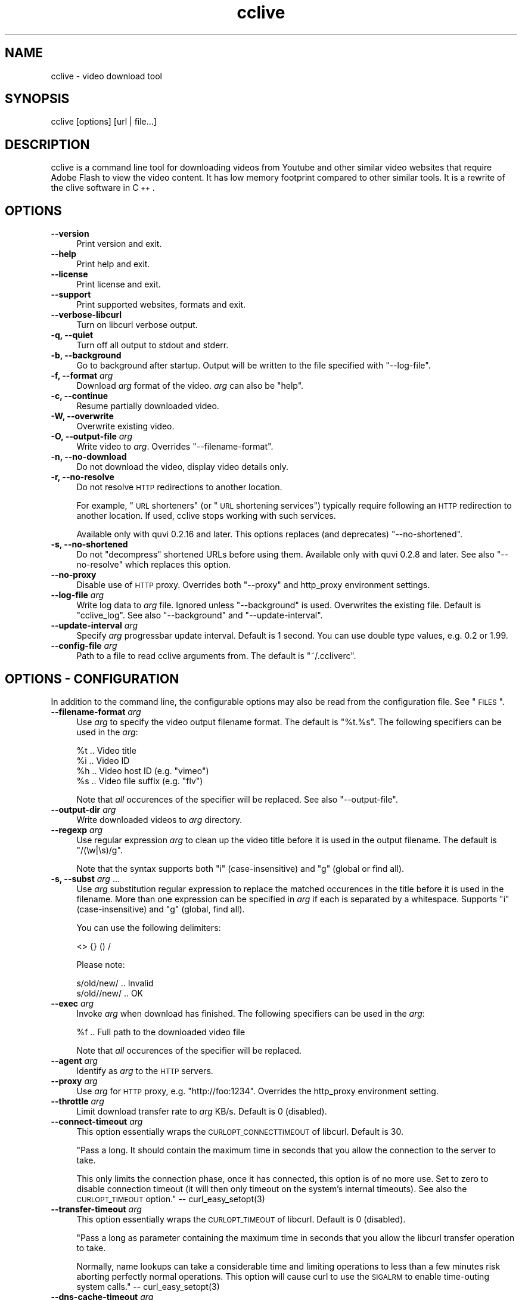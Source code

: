 .\" Automatically generated by Pod::Man 2.23 (Pod::Simple 3.14)
.\"
.\" Standard preamble:
.\" ========================================================================
.de Sp \" Vertical space (when we can't use .PP)
.if t .sp .5v
.if n .sp
..
.de Vb \" Begin verbatim text
.ft CW
.nf
.ne \\$1
..
.de Ve \" End verbatim text
.ft R
.fi
..
.\" Set up some character translations and predefined strings.  \*(-- will
.\" give an unbreakable dash, \*(PI will give pi, \*(L" will give a left
.\" double quote, and \*(R" will give a right double quote.  \*(C+ will
.\" give a nicer C++.  Capital omega is used to do unbreakable dashes and
.\" therefore won't be available.  \*(C` and \*(C' expand to `' in nroff,
.\" nothing in troff, for use with C<>.
.tr \(*W-
.ds C+ C\v'-.1v'\h'-1p'\s-2+\h'-1p'+\s0\v'.1v'\h'-1p'
.ie n \{\
.    ds -- \(*W-
.    ds PI pi
.    if (\n(.H=4u)&(1m=24u) .ds -- \(*W\h'-12u'\(*W\h'-12u'-\" diablo 10 pitch
.    if (\n(.H=4u)&(1m=20u) .ds -- \(*W\h'-12u'\(*W\h'-8u'-\"  diablo 12 pitch
.    ds L" ""
.    ds R" ""
.    ds C` ""
.    ds C' ""
'br\}
.el\{\
.    ds -- \|\(em\|
.    ds PI \(*p
.    ds L" ``
.    ds R" ''
'br\}
.\"
.\" Escape single quotes in literal strings from groff's Unicode transform.
.ie \n(.g .ds Aq \(aq
.el       .ds Aq '
.\"
.\" If the F register is turned on, we'll generate index entries on stderr for
.\" titles (.TH), headers (.SH), subsections (.SS), items (.Ip), and index
.\" entries marked with X<> in POD.  Of course, you'll have to process the
.\" output yourself in some meaningful fashion.
.ie \nF \{\
.    de IX
.    tm Index:\\$1\t\\n%\t"\\$2"
..
.    nr % 0
.    rr F
.\}
.el \{\
.    de IX
..
.\}
.\"
.\" Accent mark definitions (@(#)ms.acc 1.5 88/02/08 SMI; from UCB 4.2).
.\" Fear.  Run.  Save yourself.  No user-serviceable parts.
.    \" fudge factors for nroff and troff
.if n \{\
.    ds #H 0
.    ds #V .8m
.    ds #F .3m
.    ds #[ \f1
.    ds #] \fP
.\}
.if t \{\
.    ds #H ((1u-(\\\\n(.fu%2u))*.13m)
.    ds #V .6m
.    ds #F 0
.    ds #[ \&
.    ds #] \&
.\}
.    \" simple accents for nroff and troff
.if n \{\
.    ds ' \&
.    ds ` \&
.    ds ^ \&
.    ds , \&
.    ds ~ ~
.    ds /
.\}
.if t \{\
.    ds ' \\k:\h'-(\\n(.wu*8/10-\*(#H)'\'\h"|\\n:u"
.    ds ` \\k:\h'-(\\n(.wu*8/10-\*(#H)'\`\h'|\\n:u'
.    ds ^ \\k:\h'-(\\n(.wu*10/11-\*(#H)'^\h'|\\n:u'
.    ds , \\k:\h'-(\\n(.wu*8/10)',\h'|\\n:u'
.    ds ~ \\k:\h'-(\\n(.wu-\*(#H-.1m)'~\h'|\\n:u'
.    ds / \\k:\h'-(\\n(.wu*8/10-\*(#H)'\z\(sl\h'|\\n:u'
.\}
.    \" troff and (daisy-wheel) nroff accents
.ds : \\k:\h'-(\\n(.wu*8/10-\*(#H+.1m+\*(#F)'\v'-\*(#V'\z.\h'.2m+\*(#F'.\h'|\\n:u'\v'\*(#V'
.ds 8 \h'\*(#H'\(*b\h'-\*(#H'
.ds o \\k:\h'-(\\n(.wu+\w'\(de'u-\*(#H)/2u'\v'-.3n'\*(#[\z\(de\v'.3n'\h'|\\n:u'\*(#]
.ds d- \h'\*(#H'\(pd\h'-\w'~'u'\v'-.25m'\f2\(hy\fP\v'.25m'\h'-\*(#H'
.ds D- D\\k:\h'-\w'D'u'\v'-.11m'\z\(hy\v'.11m'\h'|\\n:u'
.ds th \*(#[\v'.3m'\s+1I\s-1\v'-.3m'\h'-(\w'I'u*2/3)'\s-1o\s+1\*(#]
.ds Th \*(#[\s+2I\s-2\h'-\w'I'u*3/5'\v'-.3m'o\v'.3m'\*(#]
.ds ae a\h'-(\w'a'u*4/10)'e
.ds Ae A\h'-(\w'A'u*4/10)'E
.    \" corrections for vroff
.if v .ds ~ \\k:\h'-(\\n(.wu*9/10-\*(#H)'\s-2\u~\d\s+2\h'|\\n:u'
.if v .ds ^ \\k:\h'-(\\n(.wu*10/11-\*(#H)'\v'-.4m'^\v'.4m'\h'|\\n:u'
.    \" for low resolution devices (crt and lpr)
.if \n(.H>23 .if \n(.V>19 \
\{\
.    ds : e
.    ds 8 ss
.    ds o a
.    ds d- d\h'-1'\(ga
.    ds D- D\h'-1'\(hy
.    ds th \o'bp'
.    ds Th \o'LP'
.    ds ae ae
.    ds Ae AE
.\}
.rm #[ #] #H #V #F C
.\" ========================================================================
.\"
.IX Title "cclive 1"
.TH cclive 1 "2011-05-04" "0.7.4" "cclive manual"
.\" For nroff, turn off justification.  Always turn off hyphenation; it makes
.\" way too many mistakes in technical documents.
.if n .ad l
.nh
.SH "NAME"
cclive \- video download tool
.SH "SYNOPSIS"
.IX Header "SYNOPSIS"
cclive [options] [url | file...]
.SH "DESCRIPTION"
.IX Header "DESCRIPTION"
cclive is a command line tool for downloading videos from Youtube and other
similar video websites that require Adobe Flash to view the video content.
It has low memory footprint compared to other similar tools. It is a rewrite
of the clive software in \*(C+.
.SH "OPTIONS"
.IX Header "OPTIONS"
.IP "\fB\-\-version\fR" 4
.IX Item "--version"
Print version and exit.
.IP "\fB\-\-help\fR" 4
.IX Item "--help"
Print help and exit.
.IP "\fB\-\-license\fR" 4
.IX Item "--license"
Print license and exit.
.IP "\fB\-\-support\fR" 4
.IX Item "--support"
Print supported websites, formats and exit.
.IP "\fB\-\-verbose\-libcurl\fR" 4
.IX Item "--verbose-libcurl"
Turn on libcurl verbose output.
.IP "\fB\-q, \-\-quiet\fR" 4
.IX Item "-q, --quiet"
Turn off all output to stdout and stderr.
.IP "\fB\-b, \-\-background\fR" 4
.IX Item "-b, --background"
Go to background after startup. Output will be written to
the file specified with \f(CW\*(C`\-\-log\-file\*(C'\fR.
.IP "\fB\-f, \-\-format\fR \fIarg\fR" 4
.IX Item "-f, --format arg"
Download \fIarg\fR format of the video. \fIarg\fR can also be \f(CW\*(C`help\*(C'\fR.
.IP "\fB\-c, \-\-continue\fR" 4
.IX Item "-c, --continue"
Resume partially downloaded video.
.IP "\fB\-W, \-\-overwrite\fR" 4
.IX Item "-W, --overwrite"
Overwrite existing video.
.IP "\fB\-O, \-\-output\-file\fR \fIarg\fR" 4
.IX Item "-O, --output-file arg"
Write video to \fIarg\fR. Overrides \f(CW\*(C`\-\-filename\-format\*(C'\fR.
.IP "\fB\-n, \-\-no\-download\fR" 4
.IX Item "-n, --no-download"
Do not download the video, display video details only.
.IP "\fB\-r, \-\-no\-resolve\fR" 4
.IX Item "-r, --no-resolve"
Do not resolve \s-1HTTP\s0 redirections to another location.
.Sp
For example, \*(L"\s-1URL\s0 shorteners\*(R" (or \*(L"\s-1URL\s0 shortening services\*(R")
typically require following an \s-1HTTP\s0 redirection to another location.
If used, cclive stops working with such services.
.Sp
Available only with quvi 0.2.16 and later. This options replaces
(and deprecates) \f(CW\*(C`\-\-no\-shortened\*(C'\fR.
.IP "\fB\-s, \-\-no\-shortened\fR" 4
.IX Item "-s, --no-shortened"
Do not \*(L"decompress\*(R" shortened URLs before using them. Available only
with quvi 0.2.8 and later. See also \f(CW\*(C`\-\-no\-resolve\*(C'\fR which replaces this
option.
.IP "\fB\-\-no\-proxy\fR" 4
.IX Item "--no-proxy"
Disable use of \s-1HTTP\s0 proxy. Overrides both \f(CW\*(C`\-\-proxy\*(C'\fR and http_proxy environment
settings.
.IP "\fB\-\-log\-file\fR \fIarg\fR" 4
.IX Item "--log-file arg"
Write log data to \fIarg\fR file. Ignored unless \f(CW\*(C`\-\-background\*(C'\fR is used.
Overwrites the existing file. Default is \*(L"cclive_log\*(R". See also
\&\f(CW\*(C`\-\-background\*(C'\fR and \f(CW\*(C`\-\-update\-interval\*(C'\fR.
.IP "\fB\-\-update\-interval\fR \fIarg\fR" 4
.IX Item "--update-interval arg"
Specify \fIarg\fR progressbar update interval. Default is 1 second.
You can use double type values, e.g. 0.2 or 1.99.
.IP "\fB\-\-config\-file\fR \fIarg\fR" 4
.IX Item "--config-file arg"
Path to a file to read cclive arguments from. The default is \*(L"~/.ccliverc\*(R".
.SH "OPTIONS \- CONFIGURATION"
.IX Header "OPTIONS - CONFIGURATION"
In addition to the command line, the configurable options may also be read
from the configuration file. See \*(L"\s-1FILES\s0\*(R".
.IP "\fB\-\-filename\-format\fR \fIarg\fR" 4
.IX Item "--filename-format arg"
Use \fIarg\fR to specify the video output filename format. The default
is \*(L"%t.%s\*(R". The following specifiers can be used in the \fIarg\fR:
.Sp
.Vb 4
\&  %t .. Video title
\&  %i .. Video ID
\&  %h .. Video host ID (e.g. "vimeo")
\&  %s .. Video file suffix (e.g. "flv")
.Ve
.Sp
Note that \fIall\fR occurences of the specifier will be replaced. See also
\&\f(CW\*(C`\-\-output\-file\*(C'\fR.
.IP "\fB\-\-output\-dir\fR \fIarg\fR" 4
.IX Item "--output-dir arg"
Write downloaded videos to \fIarg\fR directory.
.IP "\fB \-\-regexp\fR \fIarg\fR" 4
.IX Item " --regexp arg"
Use regular expression \fIarg\fR to clean up the video title before it
is used in the output filename. The default is \*(L"/(\ew|\es)/g\*(R".
.Sp
Note that the syntax supports both \*(L"i\*(R" (case-insensitive) and \*(L"g\*(R"
(global or find all).
.IP "\fB\-s, \-\-subst\fR \fIarg\fR ..." 4
.IX Item "-s, --subst arg ..."
Use \fIarg\fR substitution regular expression to replace the matched
occurences in the title before it is used in the filename. More than
one expression can be specified in \fIarg\fR if each is separated by a
whitespace. Supports \*(L"i\*(R" (case-insensitive) and \*(L"g\*(R" (global, find all).
.Sp
You can use the following delimiters:
.Sp
.Vb 1
\&  <> {} () /
.Ve
.Sp
Please note:
.Sp
.Vb 2
\&  s/old/new/  .. Invalid
\&  s/old//new/ .. OK
.Ve
.IP "\fB\-\-exec\fR \fIarg\fR" 4
.IX Item "--exec arg"
Invoke \fIarg\fR when download has finished. The following specifiers can
be used in the \fIarg\fR:
.Sp
.Vb 1
\&  %f .. Full path to the downloaded video file
.Ve
.Sp
Note that \fIall\fR occurences of the specifier will be replaced.
.IP "\fB\-\-agent\fR \fIarg\fR" 4
.IX Item "--agent arg"
Identify as \fIarg\fR to the \s-1HTTP\s0 servers.
.IP "\fB\-\-proxy\fR \fIarg\fR" 4
.IX Item "--proxy arg"
Use \fIarg\fR for \s-1HTTP\s0 proxy, e.g. \*(L"http://foo:1234\*(R". Overrides the http_proxy
environment setting.
.IP "\fB\-\-throttle\fR \fIarg\fR" 4
.IX Item "--throttle arg"
Limit download transfer rate to \fIarg\fR KB/s. Default is 0 (disabled).
.IP "\fB\-\-connect\-timeout\fR \fIarg\fR" 4
.IX Item "--connect-timeout arg"
This option essentially wraps the \s-1CURLOPT_CONNECTTIMEOUT\s0 of libcurl.
Default is 30.
.Sp
"Pass a long. It should contain the maximum time in seconds that
you allow the connection to the server to take.
.Sp
This only limits the connection phase, once it has connected,
this option is of no more use. Set to zero to disable connection
timeout (it will then only timeout on the system's internal
timeouts). See also the \s-1CURLOPT_TIMEOUT\s0 option."
\&\*(-- \f(CWcurl_easy_setopt(3)\fR
.IP "\fB\-\-transfer\-timeout\fR \fIarg\fR" 4
.IX Item "--transfer-timeout arg"
This option essentially wraps the \s-1CURLOPT_TIMEOUT\s0 of libcurl.
Default is 0 (disabled).
.Sp
"Pass a long as parameter containing the maximum time in seconds
that you allow the libcurl transfer operation to take.
.Sp
Normally, name lookups can take a considerable time and limiting
operations to less than a few minutes risk aborting perfectly
normal operations. This option will cause curl to use the
\&\s-1SIGALRM\s0 to enable time-outing system calls."
\&\*(-- \f(CWcurl_easy_setopt(3)\fR
.IP "\fB\-\-dns\-cache\-timeout\fR \fIarg\fR" 4
.IX Item "--dns-cache-timeout arg"
This option essentially wraps the \s-1CURLOPT_DNS_CACHE_TIMEOUT\s0 of
libcurl. Default is 60.
.Sp
"Pass a long, this sets the timeout in seconds. Name resolves will
be kept in memory for this number of seconds. Set to zero to
completely disable caching, or set to \-1 to make the cached
entries remain forever. By default, libcurl caches this info
for 60 seconds.
.Sp
The name resolve functions of various libc implementations don't
re-read name server information unless explicitly told so
(for example, by calling \f(CWres_init(3)\fR). This may cause libcurl
to keep using the older server even if \s-1DHCP\s0 has updated the
server info, and this may look like a \s-1DNS\s0 cache issue to the
casual libcurl-app user."
\&\*(-- \f(CWcurl_easy_setopt(3)\fR
.IP "\fB\-\-max\-retries\fR \fIarg\fR" 4
.IX Item "--max-retries arg"
Retry downloading \fIarg\fR times before giving up. Setting \fIarg\fR to zero will
disable retrying. Default is 5.
.IP "\fB\-\-retry\-wait\fR \fIarg\fR" 4
.IX Item "--retry-wait arg"
Wait \fIarg\fR seconds before retrying after a failed attempt. Default is 5.
.SH "EXAMPLES"
.IX Header "EXAMPLES"
.ie n .IP "\fBcclive ""http://www.youtube.com/watch?v=DUM1284TqFc""\fR" 4
.el .IP "\fBcclive ``http://www.youtube.com/watch?v=DUM1284TqFc''\fR" 4
.IX Item "cclive http://www.youtube.com/watch?v=DUM1284TqFc"
Typical use.
.ie n .IP "\fBcclive ""http://www.youtube.com/watch?v=DUM1284TqFc"" \-f mp4_360p\fR" 4
.el .IP "\fBcclive ``http://www.youtube.com/watch?v=DUM1284TqFc'' \-f mp4_360p\fR" 4
.IX Item "cclive http://www.youtube.com/watch?v=DUM1284TqFc -f mp4_360p"
Same but get the mp4_360p (Youtube specific) format instead. See
\&\f(CW\*(C`\-\-support\*(C'\fR for a complete list of websites and formats.
.ie n .IP "\fBcclive ""http://www.youtube.com/watch?v=DUM1284TqFc"" \-n\fR" 4
.el .IP "\fBcclive ``http://www.youtube.com/watch?v=DUM1284TqFc'' \-n\fR" 4
.IX Item "cclive http://www.youtube.com/watch?v=DUM1284TqFc -n"
Do not download the video. Print the video details only.
.ie n .IP "\fBecho ""http://www.youtube.com/watch?v=DUM1284TqFc"" | cclive\fR" 4
.el .IP "\fBecho ``http://www.youtube.com/watch?v=DUM1284TqFc'' | cclive\fR" 4
.IX Item "echo http://www.youtube.com/watch?v=DUM1284TqFc | cclive"
A fancy way to feed cclive an \s-1URL\s0.
.Sp
cclive can handle multiple URLs in one go. One way to do this, is to
specify each on the command line as arguments. An alternative source
could be a file. For example:
.Sp
.Vb 7
\&  % cat >> URLs
\&  URL1
\&  URL2
\&  (^D)
\&  % cclive < URLs
\&  Or:
\&  % cclive URLs
.Ve
.Sp
Please note that each \s-1URL\s0 must be separated with a newline or a
whitespace character.
.ie n .IP "\fBcclive ""\s-1URL\s0"" \-s ""s{Alice}{Malice}""\fR" 4
.el .IP "\fBcclive ``\s-1URL\s0'' \-s ``s{Alice}{Malice}''\fR" 4
.IX Item "cclive URL -s s{Alice}{Malice}"
Replace \*(L"Alice\*(R" in the video title with \*(L"Malice\*(R" before it is used in
the filename.
.ie n .IP "\fBcclive ""\s-1URL\s0"" \-s ""s{Alice}<Malice> s{wonderland}<Uberland>i""\fR" 4
.el .IP "\fBcclive ``\s-1URL\s0'' \-s ``s{Alice}<Malice> s{wonderland}<Uberland>i''\fR" 4
.IX Item "cclive URL -s s{Alice}<Malice> s{wonderland}<Uberland>i"
Similar but makes two substitions instead of just one. The former
substitution was explained above, the latter replaces \*(L"Wonderland\*(R"
with \*(L"Uberland\*(R". Note also the \*(L"i\*(R" for case-insensitive.
.Sp
You can use \*(L"g\*(R" for global (find all), e.g. if you wanted to replace
all of the \*(L"Alice\*(R" occurences with \*(L"Malice\*(R", you would use
\&\*(L"s{Alice}<Malice>g\*(R".
.ie n .IP "\fBcclive ""\s-1URL\s0"" \-b \-\-log\-file my.log\fR" 4
.el .IP "\fBcclive ``\s-1URL\s0'' \-b \-\-log\-file my.log\fR" 4
.IX Item "cclive URL -b --log-file my.log"
Go to background, redirect output to \f(CW\*(C`my.log\*(C'\fR.
.ie n .IP "\fBkill \-USR1 \fB$cclive_pid\fB\fR" 4
.el .IP "\fBkill \-USR1 \f(CB$cclive_pid\fB\fR" 4
.IX Item "kill -USR1 $cclive_pid"
Interrupt the current download (of \f(CW$cclive_pid\fR). Move to the next video
in the queue (if any).
.SH "FILES"
.IX Header "FILES"
.ie n .IP "\fB\fB$HOME\fB/.ccliverc\fR" 4
.el .IP "\fB\f(CB$HOME\fB/.ccliverc\fR" 4
.IX Item "$HOME/.ccliverc"
You can specify the configurable options (see \*(L"\s-1OPTIONS\s0 \- \s-1CONFIGURATION\s0\*(R")
in this file, e.g.:
.Sp
.Vb 6
\& filename\-format = %h_%i_(%t).%s
\& regexp = /(\ew|\epL)/g
\& exec = /usr/bin/vlc %f
\& proxy = http://foo:1234
\& throttle = 10
\& connect\-timeout = 120
.Ve
.Sp
Note that you can use \f(CW\*(C`\-\-config\-file\*(C'\fR to specify the file.
.SH "EXIT STATUS"
.IX Header "EXIT STATUS"
cclive exits with 0 on success and >0 if an (unrecoverable) error
occurred.
.SH "DEBUGGING TIPS"
.IX Header "DEBUGGING TIPS"
.IP "\fBSwitch \-\-no\-download\fR" 4
.IX Item "Switch --no-download"
Use the \f(CW\*(C`\-\-no\-download\*(C'\fR switch when you don't need to download the video.
.IP "\fBSwitch \-\-verbose\-libcurl\fR" 4
.IX Item "Switch --verbose-libcurl"
Amp up the verbosity of libcurl.
.IP "\fBDebug symbols\fR" 4
.IX Item "Debug symbols"
Compile cclive (and related projects you see fit) with the debug symbols.
.IP "\fBOther tools\fR" 4
.IX Item "Other tools"
Use \f(CWstrace(1)\fR, \f(CWgdb(1)\fR and \f(CWvalgrind(1)\fR.
.SH "WWW"
.IX Header "WWW"
<http://cclive.sourceforge.net/>
.SH "AUTHOR"
.IX Header "AUTHOR"
Toni Gundogdu <legatvs at sign gmail com>.
.PP
Thanks to all those who have contributed to the project by sending
patches, reporting bugs and writing feedback. You know who you are.
